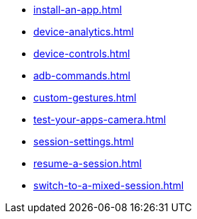 ** xref:install-an-app.adoc[]
** xref:device-analytics.adoc[]
** xref:device-controls.adoc[]
** xref:adb-commands.adoc[]
** xref:custom-gestures.adoc[]
** xref:test-your-apps-camera.adoc[]
** xref:session-settings.adoc[]
** xref:resume-a-session.adoc[]
** xref:switch-to-a-mixed-session.adoc[]

